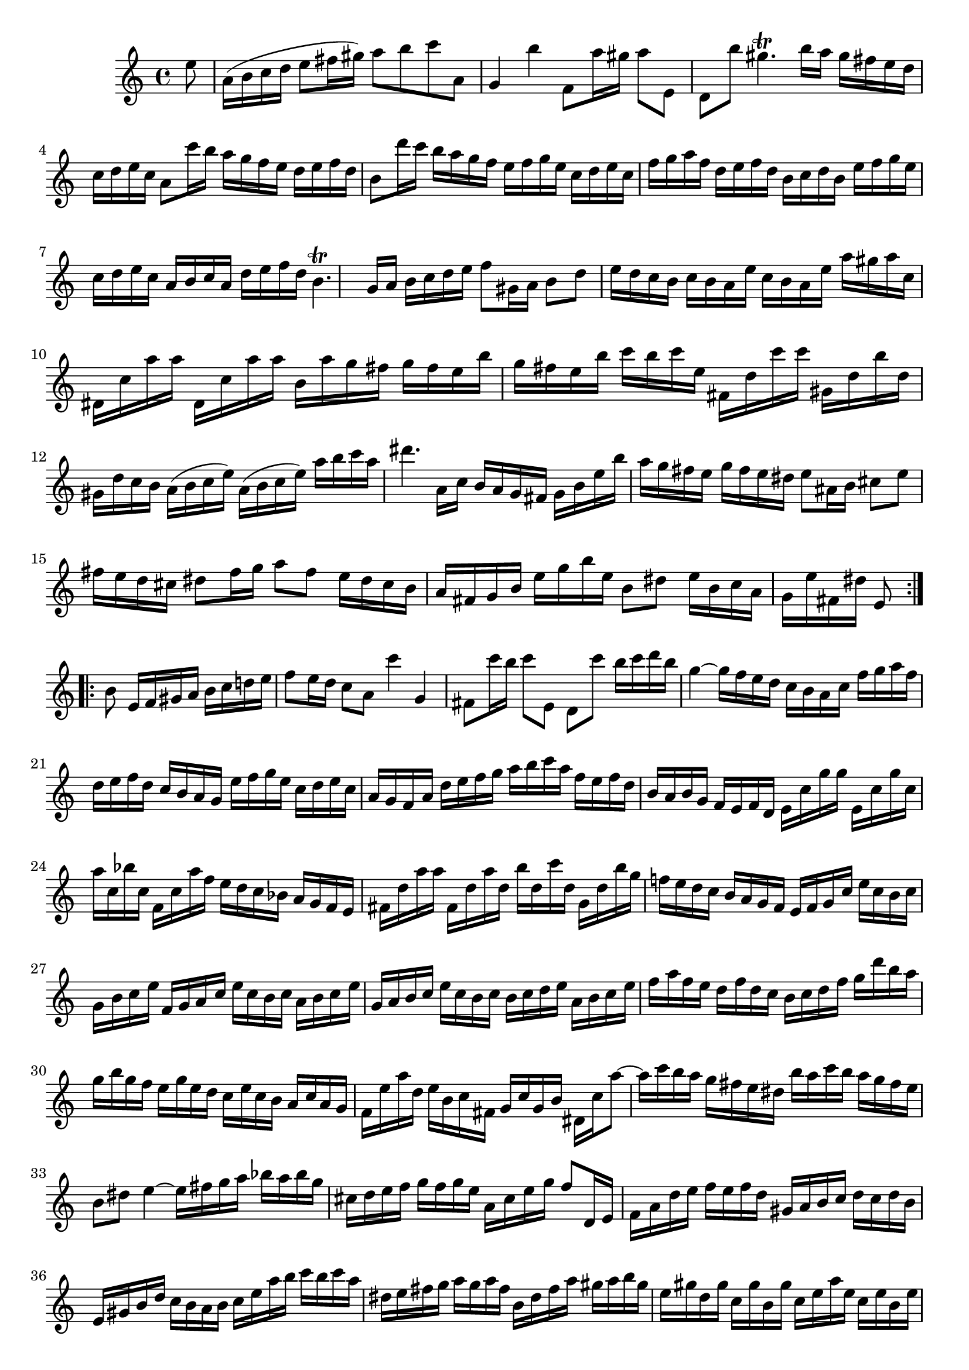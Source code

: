 % Partita BWV 1013 2 Corrente

%{
    Copyright 2017 Edmundo Carmona Antoranz. Released under CC 4.0 by-sa
    Original Manuscript is public domain
%}


\version "2.18.2"

\time 3/4
\key a \minor

% Bach writes down _all_ accidentals. It appears to me that they are only skipped when used in contiguous notes _but_
% I am not completely sure of that and I am not in any way to be considered an authoritative source on the subject.
% Therefore I am just trying to match what is _written_ in the manuscript considering the accidental style I am using.
\accidentalStyle forget

\relative c' {
    
    \partial 8 e'8
    
    % 1
    a,16( b c d e8 fis16 gis) a8 b
    
    % 2
    c a, g4 b'
    
    % 3
    f,8 a'16 gis a8 e, d b''
    
    % 4
    gis4.\trill b16 a gis fis e d
    
    % 5
    c d e c a8 c'16 b a g f e
    
    % 6
    d e f d b8 d'16 c b a g f
    
    % 7 2nd pentagram on manuscript
    e f g e c d e c f g a f
    
    % 8
    d e f d b c d b e f g e
    
    % 9
    c d e c a b c a d e f d
    
    % 10
    b4.\trill g16 a b c d e
    
    % 11
    f8 gis,16 a b8 d e16 d c b
    
    % 12
    c b a e' c b a e' a gis a c,
    
    % 13 3rd pentagram on manuscript
    dis, c' a' a dis,, c' a' a b, a' g fis
    
    % 14
    g fis e b' g fis e b' c b c e,
    
    % 15
    fis, d' c' c gis, d' b' d, gis, d' c b
    
    % 16
    a( b c e) a,( b c e) a b c a
    
    % 17
    dis4. a,16 c b a g fis
    
    % 18 4th pentagram starts on 3rd beat
    g b e b' a g fis e g fis e dis
    
    % 19
    e8 ais,16 b cis8 e fis16 e d cis
    
    % 20
    %{
        First f shows up as "natural" on manuscript
    %}
    dis8 \once\omit Accidental fis16 g a8 fis e16 dis cis b % First f shows up as "natural" on manuscript
    
    % 21
    a fis g b e g b e, b8 dis
    
    % 22
    e16 b c a g e' fis, dis' e,8 \bar ":..:" \break
    b'
    
    % 23
    e,16 fis gis a b c d e f8 e16 d
    
    % 24 5th pentagram on manuscript
    c8 a c'4 g,
    
    % 25
    fis8 c''16 b c8 e,, d c''
    
    % 26
    b16 c d b g4~ g16 f e d
    
    % 27
    c b a c f g a f d e f d
    
    % 28
    c b a g e' f g e c d e c
    
    % 29
    a g f a d e f g a b c a
    
    % 30
    f e f d b a b g f e f d
    
    % 31 6th pentagram on manuscript starts on 3rd beat
    e c' g' g e, c' g' c, a' c, bes' c,
    
    % 32
    f, c' a' f e d c bes a g f e
    
    % 33
    fis d' a' a fis, d' a' d, b' d, c' d,
    
    % 34
    g, d' b' g f! e d c b a g f
    
    % 35
    e f g c e c b c g b c e
    
    % 36
    f, g a c e c b c a b c e
    
    % 37
    g, a b c e c b c b c d e
    
    % 38 7th pentagram on manuscript
    a, b c e f a f e d f d c
    
    % 39
    b c d f g d' b a g b g f
    
    % 40
    e g e d c e c b a c a g
    
    % 41
    f e' a d, e b c fis, g c g b
    
    % 42
    dis, c' a'8~ a16 c b a g fis e dis
    
    % 43
    b' a c b a g fis e b8 dis
    
    % 44 8th pentagram of manuscript starts here
    e4~ e16 fis g a bes a \once\omit Accidental bes g % final bes does not have a flat in the manuscript
    
    % 45
    cis, d e f g f g e a, cis e g
    
    % 46
    f8 d,16 e f a d e f e f d
    
    % 47
    gis, a b c d c d b e, gis b d
    
    % 48
    c b a b c e a b c b c a
    
    % 49
    dis, e fis g a g a fis b, dis fis a
    
    % 50 9th pentagram from manuscript starts here
    gis a b gis e gis d \once\omit Accidental gis c, \once\omit Accidental gis' b, \once\omit Accidental gis' % last 3 gis do not have a sharp in the manuscript
    
    % 51
    c, e a e c e b e c e a, e'
    
    % 52
    gis, e' b' e, gis, e' fis, e' gis, e' e, e'
    
    % 53
    a, e' c' e, f d a' d, c' d, a' d,
    
    % 54
    b' d, g, d' e c g' c, bes' c, g' c,
    
    % 55 10th pentagram from manuscript starts here
    a' c, f, a d e f d b c d b
    
    % 56
    gis' a b gis e fis gis b d c d b
    
    % 57
    c a f e d c' b a e b' a gis
    
    % 58
    a f d c b a' g f cis g' f e
    
    % 59
    %{
        Last c shouldn't be sharp? Manuscript has it natural
    %}
    f d bes a gis f' e d a e' d c
    
    % 60 11th pentagram from manuscript starts here
    d b gis fis e fis gis a b c d b
    
    % 61
    c a c e a b c a e a b gis
    
    % 62
    a e f d c a' b, gis' a,8\fermata \bar ":|."
    
        
}
